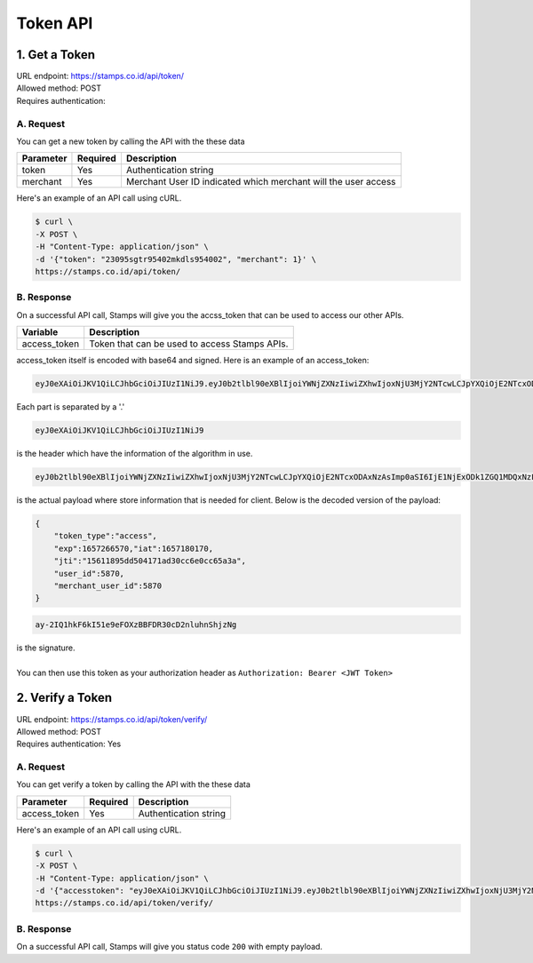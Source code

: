************************************
Token API
************************************

1. Get a Token
=======================
| URL endpoint: https://stamps.co.id/api/token/
| Allowed method: POST
| Requires authentication: 


A. Request
-----------------------------

You can get a new token by calling the API with the these data


=========================== =========== =======================
Parameter                   Required    Description
=========================== =========== =======================
token                       Yes         Authentication string
merchant                    Yes         Merchant User ID indicated which merchant will the user access
=========================== =========== =======================


Here's an example of an API call using cURL.

.. code-block:: bash
    
    $ curl \
    -X POST \
    -H "Content-Type: application/json" \
    -d '{"token": "23095sgtr95402mkdls954002", "merchant": 1}' \
    https://stamps.co.id/api/token/

B. Response
-----------
On a successful API call, Stamps will give you the accss_token that can be used to access our other APIs.

=================== ==================
Variable            Description
=================== ==================
access_token        Token that can be used to access Stamps APIs.
=================== ==================

access_token itself is encoded with base64 and signed. Here is an example of an access_token:

.. code-block:: bash

    eyJ0eXAiOiJKV1QiLCJhbGciOiJIUzI1NiJ9.eyJ0b2tlbl90eXBlIjoiYWNjZXNzIiwiZXhwIjoxNjU3MjY2NTcwLCJpYXQiOjE2NTcxODAxNzAsImp0aSI6IjE1NjExODk1ZGQ1MDQxNzFhZDMwY2M2ZTBjYzY1YTNhIiwidXNlcl9pZCI6NTg3MCwibWVyY2hhbnRfdXNlcl9pZCI6NTg3MH0.ay-2IQ1hkF6kI51e9eFOXzBBFDR30cD2nluhnShjzNg

Each part is separated by a '.'

.. code-block:: bash

    eyJ0eXAiOiJKV1QiLCJhbGciOiJIUzI1NiJ9
| is the header which have the information of the algorithm in use.
.. code-block:: bash

    eyJ0b2tlbl90eXBlIjoiYWNjZXNzIiwiZXhwIjoxNjU3MjY2NTcwLCJpYXQiOjE2NTcxODAxNzAsImp0aSI6IjE1NjExODk1ZGQ1MDQxNzFhZDMwY2M2ZTBjYzY1YTNhIiwidXNlcl9pZCI6NTg3MCwibWVyY2hhbnRfdXNlcl9pZCI6NTg3MH0
| is the actual payload where store information that is needed for client. Below is the decoded version of the payload:

.. code-block:: javascript

    {
        "token_type":"access",
        "exp":1657266570,"iat":1657180170,
        "jti":"15611895dd504171ad30cc6e0cc65a3a",
        "user_id":5870,
        "merchant_user_id":5870
    }

.. code-block:: bash
    
    ay-2IQ1hkF6kI51e9eFOXzBBFDR30cD2nluhnShjzNg
| is the signature.
|
| You can then use this token as your authorization header as ``Authorization: Bearer <JWT Token>``

2. Verify a Token
=======================
| URL endpoint: https://stamps.co.id/api/token/verify/
| Allowed method: POST
| Requires authentication: Yes




A. Request
-----------------------------

You can get verify a token by calling the API with the these data


=========================== =========== =======================
Parameter                   Required    Description
=========================== =========== =======================
access_token                Yes         Authentication string
=========================== =========== =======================


Here's an example of an API call using cURL.

.. code-block:: bash
    
    $ curl \
    -X POST \
    -H "Content-Type: application/json" \
    -d '{"accesstoken": "eyJ0eXAiOiJKV1QiLCJhbGciOiJIUzI1NiJ9.eyJ0b2tlbl90eXBlIjoiYWNjZXNzIiwiZXhwIjoxNjU3MjY2NTcwLCJpYXQiOjE2NTcxODAxNzAsImp0aSI6IjE1NjExODk1ZGQ1MDQxNzFhZDMwY2M2ZTBjYzY1YTNhIiwidXNlcl9pZCI6NTg3MCwibWVyY2hhbnRfdXNlcl9pZCI6NTg3MH0.ay-2IQ1hkF6kI51e9eFOXzBBFDR30cD2nluhnShjzNg", "merchant": 1}' \
    https://stamps.co.id/api/token/verify/


B. Response
-----------
On a successful API call, Stamps will give you status code ``200`` with empty payload.
